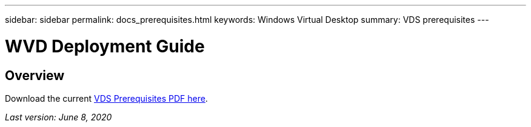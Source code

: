 ---
sidebar: sidebar
permalink: docs_prerequisites.html
keywords: Windows Virtual Desktop
summary: VDS prerequisites
---

= WVD Deployment Guide
:hardbreaks:
:nofooter:
:icons: font
:linkattrs:
:imagesdir: ./media/

[.lead]
== Overview

Download the current link:media/NetApp-VDS-and-WVD-Requirements-.pdf[VDS Prerequisites PDF here].

_Last version: June 8, 2020_
